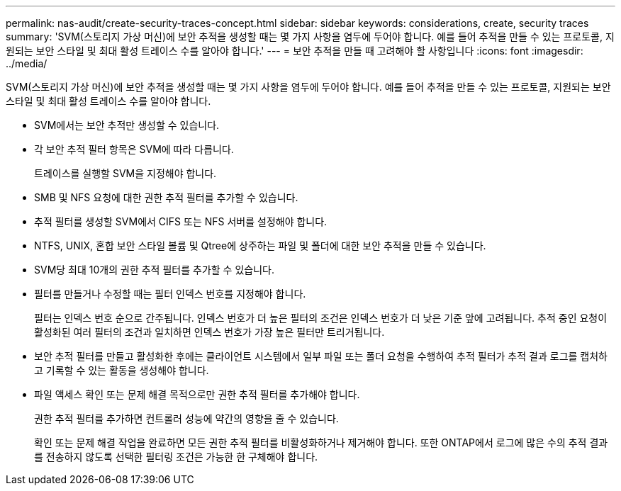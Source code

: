 ---
permalink: nas-audit/create-security-traces-concept.html 
sidebar: sidebar 
keywords: considerations, create, security traces 
summary: 'SVM(스토리지 가상 머신)에 보안 추적을 생성할 때는 몇 가지 사항을 염두에 두어야 합니다. 예를 들어 추적을 만들 수 있는 프로토콜, 지원되는 보안 스타일 및 최대 활성 트레이스 수를 알아야 합니다.' 
---
= 보안 추적을 만들 때 고려해야 할 사항입니다
:icons: font
:imagesdir: ../media/


[role="lead"]
SVM(스토리지 가상 머신)에 보안 추적을 생성할 때는 몇 가지 사항을 염두에 두어야 합니다. 예를 들어 추적을 만들 수 있는 프로토콜, 지원되는 보안 스타일 및 최대 활성 트레이스 수를 알아야 합니다.

* SVM에서는 보안 추적만 생성할 수 있습니다.
* 각 보안 추적 필터 항목은 SVM에 따라 다릅니다.
+
트레이스를 실행할 SVM을 지정해야 합니다.

* SMB 및 NFS 요청에 대한 권한 추적 필터를 추가할 수 있습니다.
* 추적 필터를 생성할 SVM에서 CIFS 또는 NFS 서버를 설정해야 합니다.
* NTFS, UNIX, 혼합 보안 스타일 볼륨 및 Qtree에 상주하는 파일 및 폴더에 대한 보안 추적을 만들 수 있습니다.
* SVM당 최대 10개의 권한 추적 필터를 추가할 수 있습니다.
* 필터를 만들거나 수정할 때는 필터 인덱스 번호를 지정해야 합니다.
+
필터는 인덱스 번호 순으로 간주됩니다. 인덱스 번호가 더 높은 필터의 조건은 인덱스 번호가 더 낮은 기준 앞에 고려됩니다. 추적 중인 요청이 활성화된 여러 필터의 조건과 일치하면 인덱스 번호가 가장 높은 필터만 트리거됩니다.

* 보안 추적 필터를 만들고 활성화한 후에는 클라이언트 시스템에서 일부 파일 또는 폴더 요청을 수행하여 추적 필터가 추적 결과 로그를 캡처하고 기록할 수 있는 활동을 생성해야 합니다.
* 파일 액세스 확인 또는 문제 해결 목적으로만 권한 추적 필터를 추가해야 합니다.
+
권한 추적 필터를 추가하면 컨트롤러 성능에 약간의 영향을 줄 수 있습니다.

+
확인 또는 문제 해결 작업을 완료하면 모든 권한 추적 필터를 비활성화하거나 제거해야 합니다. 또한 ONTAP에서 로그에 많은 수의 추적 결과를 전송하지 않도록 선택한 필터링 조건은 가능한 한 구체해야 합니다.


